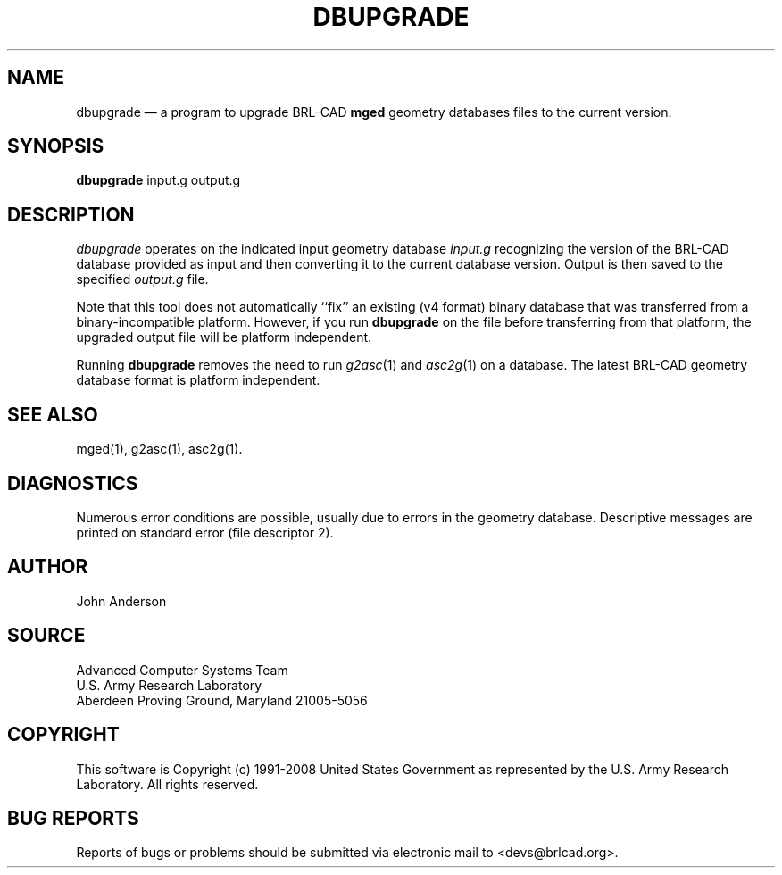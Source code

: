 .TH DBUPGRADE 1 BRL-CAD
.\"                     D B U P G R A D E . 1
.\" BRL-CAD
.\"
.\" Copyright (c) 2002-2008 United States Government as represented by
.\" the U.S. Army Research Laboratory.
.\"
.\" Redistribution and use in source (Docbook format) and 'compiled'
.\" forms (PDF, PostScript, HTML, RTF, etc), with or without
.\" modification, are permitted provided that the following conditions
.\" are met:
.\"
.\" 1. Redistributions of source code (Docbook format) must retain the
.\" above copyright notice, this list of conditions and the following
.\" disclaimer.
.\"
.\" 2. Redistributions in compiled form (transformed to other DTDs,
.\" converted to PDF, PostScript, HTML, RTF, and other formats) must
.\" reproduce the above copyright notice, this list of conditions and
.\" the following disclaimer in the documentation and/or other
.\" materials provided with the distribution.
.\"
.\" 3. The name of the author may not be used to endorse or promote
.\" products derived from this documentation without specific prior
.\" written permission.
.\"
.\" THIS DOCUMENTATION IS PROVIDED BY THE AUTHOR AS IS'' AND ANY
.\" EXPRESS OR IMPLIED WARRANTIES, INCLUDING, BUT NOT LIMITED TO, THE
.\" IMPLIED WARRANTIES OF MERCHANTABILITY AND FITNESS FOR A PARTICULAR
.\" PURPOSE ARE DISCLAIMED. IN NO EVENT SHALL THE AUTHOR BE LIABLE FOR
.\" ANY DIRECT, INDIRECT, INCIDENTAL, SPECIAL, EXEMPLARY, OR
.\" CONSEQUENTIAL DAMAGES (INCLUDING, BUT NOT LIMITED TO, PROCUREMENT
.\" OF SUBSTITUTE GOODS OR SERVICES; LOSS OF USE, DATA, OR PROFITS; OR
.\" BUSINESS INTERRUPTION) HOWEVER CAUSED AND ON ANY THEORY OF
.\" LIABILITY, WHETHER IN CONTRACT, STRICT LIABILITY, OR TORT
.\" (INCLUDING NEGLIGENCE OR OTHERWISE) ARISING IN ANY WAY OUT OF THE
.\" USE OF THIS DOCUMENTATION, EVEN IF ADVISED OF THE POSSIBILITY OF
.\" SUCH DAMAGE.
.\"
.\".\".\"
.UC 4
.SH NAME
dbupgrade \(em a program to upgrade BRL-CAD \fBmged\fR geometry databases files to the current version.
.SH SYNOPSIS
.B dbupgrade
input.g
output.g
.SH DESCRIPTION
.I dbupgrade
operates on the indicated input geometry database
.I input.g
recognizing the version of the BRL-CAD database provided as input and
then converting it to the current database version.  Output is then saved to the specified
.I output.g
file.
.LP
Note that this tool does not automatically ``fix'' an existing (v4
format) binary database that was transferred from a
binary-incompatible platform.  However, if you run
.B dbupgrade
on the file before transferring from that platform, the upgraded
output file will be platform independent.
.PP
Running
.B dbupgrade
removes the need to run
.IR g2asc (1)
and
.IR asc2g (1)
on a database.  The latest BRL-CAD geometry database format is
platform independent.
.SH "SEE ALSO"
mged(1), g2asc(1), asc2g(1).
.SH DIAGNOSTICS
Numerous error conditions are possible, usually due to errors in
the geometry database.
Descriptive messages are printed on standard error (file descriptor 2).
.SH AUTHOR
John Anderson
.SH SOURCE
Advanced Computer Systems Team
.br
U.S. Army Research Laboratory
.br
Aberdeen Proving Ground, Maryland  21005-5056
.SH COPYRIGHT
This software is Copyright (c) 1991-2008 United States Government as
represented by the U.S. Army Research Laboratory. All rights reserved.
.SH "BUG REPORTS"
Reports of bugs or problems should be submitted via electronic
mail to <devs@brlcad.org>.
